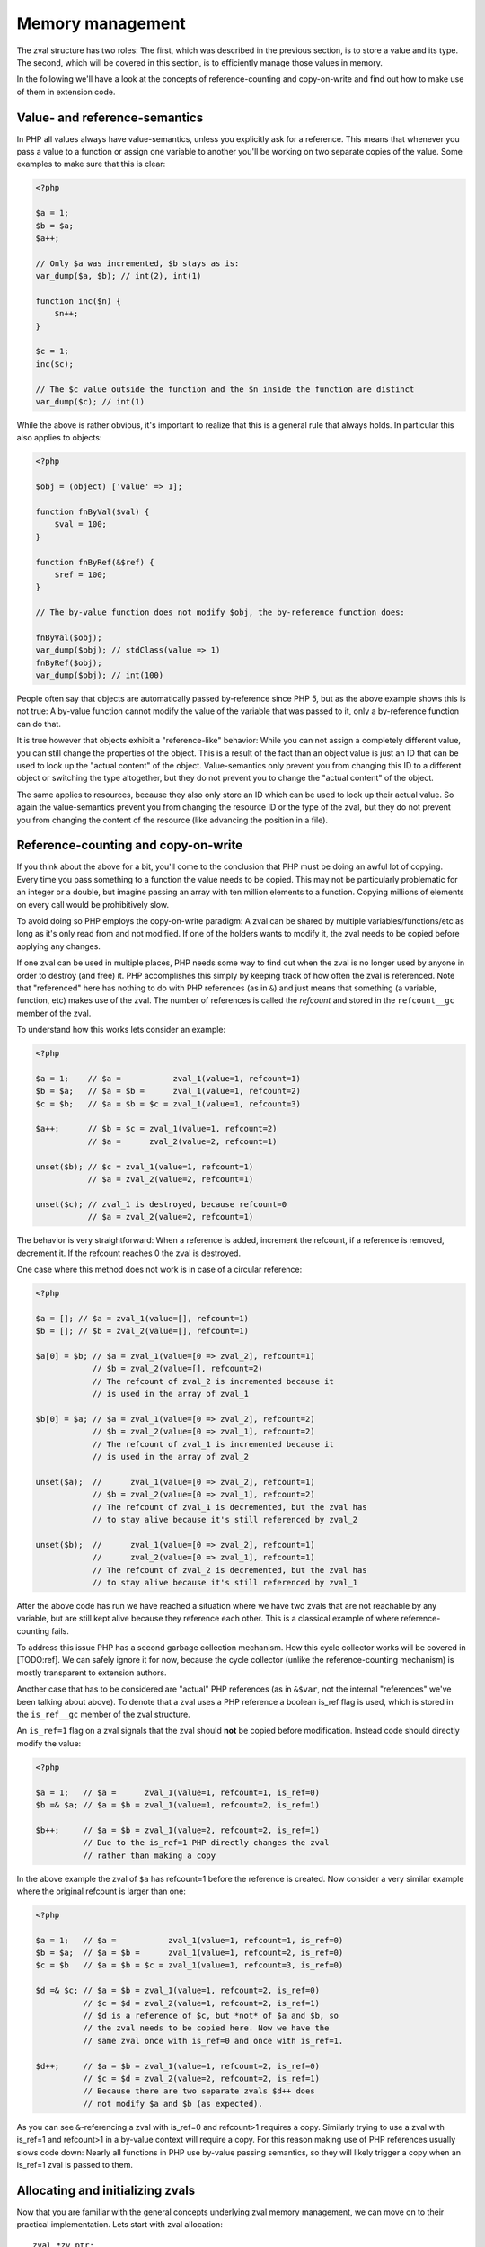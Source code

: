 Memory management
=================

The zval structure has two roles: The first, which was described in the previous section, is to store a value and its
type. The second, which will be covered in this section, is to efficiently manage those values in memory.

In the following we'll have a look at the concepts of reference-counting and copy-on-write and find out how to make use
of them in extension code.

Value- and reference-semantics
------------------------------

In PHP all values always have value-semantics, unless you explicitly ask for a reference. This means that whenever
you pass a value to a function or assign one variable to another you'll be working on two separate copies of the value.
Some examples to make sure that this is clear:

.. code-block:: php

    <?php

    $a = 1;
    $b = $a;
    $a++;

    // Only $a was incremented, $b stays as is:
    var_dump($a, $b); // int(2), int(1)

    function inc($n) {
        $n++;
    }

    $c = 1;
    inc($c);

    // The $c value outside the function and the $n inside the function are distinct
    var_dump($c); // int(1)

While the above is rather obvious, it's important to realize that this is a general rule that always holds. In
particular this also applies to objects:

.. code-block:: php

    <?php

    $obj = (object) ['value' => 1];

    function fnByVal($val) {
        $val = 100;
    }

    function fnByRef(&$ref) {
        $ref = 100;
    }

    // The by-value function does not modify $obj, the by-reference function does:

    fnByVal($obj);
    var_dump($obj); // stdClass(value => 1)
    fnByRef($obj);
    var_dump($obj); // int(100)

People often say that objects are automatically passed by-reference since PHP 5, but as the above example shows this is
not true: A by-value function cannot modify the value of the variable that was passed to it, only a by-reference
function can do that.

It is true however that objects exhibit a "reference-like" behavior: While you can not assign a completely different
value, you can still change the properties of the object. This is a result of the fact than an object value is just an
ID that can be used to look up the "actual content" of the object. Value-semantics only prevent you from changing this
ID to a different object or switching the type altogether, but they do not prevent you to change the "actual content" of
the object.

The same applies to resources, because they also only store an ID which can be used to look up their actual value.
So again the value-semantics prevent you from changing the resource ID or the type of the zval, but they do not
prevent you from changing the content of the resource (like advancing the position in a file).

Reference-counting and copy-on-write
------------------------------------

If you think about the above for a bit, you'll come to the conclusion that PHP must be doing an awful lot of copying.
Every time you pass something to a function the value needs to be copied. This may not be particularly problematic for
an integer or a double, but imagine passing an array with ten million elements to a function. Copying millions of
elements on every call would be prohibitively slow.

To avoid doing so PHP employs the copy-on-write paradigm: A zval can be shared by multiple variables/functions/etc as
long as it's only read from and not modified. If one of the holders wants to modify it, the zval needs to be copied
before applying any changes.

If one zval can be used in multiple places, PHP needs some way to find out when the zval is no longer used by anyone
in order to destroy (and free) it. PHP accomplishes this simply by keeping track of how often the zval is referenced.
Note that "referenced" here has nothing to do with PHP references (as in ``&``) and just means that something (a
variable, function, etc) makes use of the zval. The number of references is called the *refcount* and stored in the
``refcount__gc`` member of the zval.

To understand how this works lets consider an example:

.. code-block:: php

    <?php

    $a = 1;    // $a =           zval_1(value=1, refcount=1)
    $b = $a;   // $a = $b =      zval_1(value=1, refcount=2)
    $c = $b;   // $a = $b = $c = zval_1(value=1, refcount=3)

    $a++;      // $b = $c = zval_1(value=1, refcount=2)
               // $a =      zval_2(value=2, refcount=1)

    unset($b); // $c = zval_1(value=1, refcount=1)
               // $a = zval_2(value=2, refcount=1)

    unset($c); // zval_1 is destroyed, because refcount=0
               // $a = zval_2(value=2, refcount=1)

The behavior is very straightforward: When a reference is added, increment the refcount, if a reference is removed,
decrement it. If the refcount reaches 0 the zval is destroyed.

One case where this method does not work is in case of a circular reference:

.. code-block:: php

    <?php

    $a = []; // $a = zval_1(value=[], refcount=1)
    $b = []; // $b = zval_2(value=[], refcount=1)

    $a[0] = $b; // $a = zval_1(value=[0 => zval_2], refcount=1)
                // $b = zval_2(value=[], refcount=2)
                // The refcount of zval_2 is incremented because it
                // is used in the array of zval_1

    $b[0] = $a; // $a = zval_1(value=[0 => zval_2], refcount=2)
                // $b = zval_2(value=[0 => zval_1], refcount=2)
                // The refcount of zval_1 is incremented because it
                // is used in the array of zval_2

    unset($a);  //      zval_1(value=[0 => zval_2], refcount=1)
                // $b = zval_2(value=[0 => zval_1], refcount=2)
                // The refcount of zval_1 is decremented, but the zval has
                // to stay alive because it's still referenced by zval_2

    unset($b);  //      zval_1(value=[0 => zval_2], refcount=1)
                //      zval_2(value=[0 => zval_1], refcount=1)
                // The refcount of zval_2 is decremented, but the zval has
                // to stay alive because it's still referenced by zval_1

After the above code has run we have reached a situation where we have two zvals that are not reachable by any variable,
but are still kept alive because they reference each other. This is a classical example of where reference-counting
fails.

To address this issue PHP has a second garbage collection mechanism. How this cycle collector works will be covered in
[TODO:ref]. We can safely ignore it for now, because the cycle collector (unlike the reference-counting mechanism) is
mostly transparent to extension authors.

Another case that has to be considered are "actual" PHP references (as in ``&$var``, not the internal "references" we've
been talking about above). To denote that a zval uses a PHP reference a boolean is_ref flag is used, which is stored in
the ``is_ref__gc`` member of the zval structure.

An ``is_ref=1`` flag on a zval signals that the zval should **not** be copied before modification. Instead code should
directly modify the value:

.. code-block:: php

    <?php

    $a = 1;   // $a =      zval_1(value=1, refcount=1, is_ref=0)
    $b =& $a; // $a = $b = zval_1(value=1, refcount=2, is_ref=1)

    $b++;     // $a = $b = zval_1(value=2, refcount=2, is_ref=1)
              // Due to the is_ref=1 PHP directly changes the zval
              // rather than making a copy

In the above example the zval of ``$a`` has refcount=1 before the reference is created. Now consider a very similar
example where the original refcount is larger than one:

.. code-block:: php

    <?php

    $a = 1;   // $a =           zval_1(value=1, refcount=1, is_ref=0)
    $b = $a;  // $a = $b =      zval_1(value=1, refcount=2, is_ref=0)
    $c = $b   // $a = $b = $c = zval_1(value=1, refcount=3, is_ref=0)

    $d =& $c; // $a = $b = zval_1(value=1, refcount=2, is_ref=0)
              // $c = $d = zval_2(value=1, refcount=2, is_ref=1)
              // $d is a reference of $c, but *not* of $a and $b, so
              // the zval needs to be copied here. Now we have the
              // same zval once with is_ref=0 and once with is_ref=1.

    $d++;     // $a = $b = zval_1(value=1, refcount=2, is_ref=0)
              // $c = $d = zval_2(value=2, refcount=2, is_ref=1)
              // Because there are two separate zvals $d++ does
              // not modify $a and $b (as expected).

As you can see ``&``-referencing a zval with is_ref=0 and refcount>1 requires a copy. Similarly trying to use a zval
with is_ref=1 and refcount>1 in a by-value context will require a copy. For this reason making use of PHP references
usually slows code down: Nearly all functions in PHP use by-value passing semantics, so they will likely trigger a copy
when an is_ref=1 zval is passed to them.

Allocating and initializing zvals
---------------------------------

Now that you are familiar with the general concepts underlying zval memory management, we can move on to their practical
implementation. Lets start with zval allocation::

    zval *zv_ptr;
    ALLOC_ZVAL(zv_ptr);

This code-snippets allocates a zval, but does not initialize its members. There is a variant of this macro used to
allocate persistent zvals, which are not destroyed at the end of the request::

    zval *zv_ptr;
    ALLOC_PERMANENT_ZVAL(zv_ptr);

The difference between the two macros is that the former makes use of ``emalloc()`` whereas the latter uses
``malloc()``. It's important to know though that trying to directly allocate zvals will not work::

    /* This code is WRONG */
    zval *zv_ptr = emalloc(sizeof(zval));

The reason is that the cycle collector needs to store some additional information in the zval, so the structure that
needs to be allocated is actually not a ``zval`` but a ``zval_gc_info``::

    typedef struct _zval_gc_info {
        zval z;
        union {
            gc_root_buffer       *buffered;
            struct _zval_gc_info *next;
        } u;
    } zval_gc_info;

The ``ALLOC_*`` macros will allocate a ``zval_gc_info`` and initialize its additional member, but afterwards the value
can be transparently used as a ``zval`` (because the structure includes a ``zval`` as its first member).

After the zval has been allocated it needs to be initialized. There are two macros do to this. The first one is
``INIT_PZVAL``, which will set refcount=1 and is_ref=0 but leave the value uninitialized::

    zval *zv_ptr;
    ALLOC_ZVAL(zv_ptr);
    INIT_PZVAL(zv_ptr);
    /* zv_ptr has garbage type+value here */

The second macro is ``INIT_ZVAL`` which will also set refcount=1 and is_ref=0, but will additionally set the type to
``IS_NULL``::

    zval *zv_ptr;
    ALLOC_ZVAL(zv_ptr);
    INIT_ZVAL(*zv_ptr);
    /* zv_ptr has type=IS_NULL here */

``INIT_PZVAL()`` accepts a ``zval*`` (thus the ``P`` in its name) whereas ``INIT_ZVAL()`` takes a ``zval``. When passing
a ``zval*`` to the latter macro it needs to be dereferenced first.

Because it is very common to both allocate and initialize a zval in one go there are two macros which combine both
steps::

    zval *zv_ptr;
    MAKE_STD_ZVAL(zv_ptr);
    /* zv_ptr has garbage type+value here */

    zval *zv_ptr;
    ALLOC_INIT_ZVAL(zv_ptr);
    /* zv_ptr has type=IS_NULL here */

``MAKE_STD_ZVAL()`` combines allocation with ``INIT_PZVAL()``, whereas ``ALLOC_INIT_ZVAL()`` combines it with
``INIT_ZVAL()``.

Managing the refcount and zval destruction
------------------------------------------

Once you have an allocated and initialized zval you can make use of the reference-counting mechanism introduced earlier.
To manage the refcount PHP provides several macros::

    Z_REFCOUNT_P(zv_ptr)      /* Get refcount */
    Z_ADDREF_P(zv_ptr)        /* Increment refcount */
    Z_DELREF_P(zv_ptr)        /* Decrement refcount */
    Z_SET_REFCOUNT(zv_ptr, 1) /* Set refcount to some particular value (here 1) */

Just like the other ``Z_`` macros these are available in variants without a suffix, with a ``_P`` suffix and with a
``_PP`` suffix, which accept a ``zval``, a ``zval*`` and a ``zval**`` respectively.

The macro you will most commonly use is ``Z_ADDREF_P()``. A small example::

    zval *zv_ptr;
    MAKE_STD_ZVAL(zv_ptr);
    ZVAL_LONG(zv_ptr, 42);

    add_index_zval(some_array, 0, zv_ptr);
    add_assoc_zval(some_array, "num", zv_ptr);
    Z_ADDREF_P(zv_ptr);

The code inserts the integer 42 into an array at the index ``0`` and the key ``"num"``, so the zval will be used in two
places. After the allocation and initialization done by ``MAKE_STD_ZVAL()`` the zval starts off with a refcount of 1.
To use the same zval in two places it needs a refcount of 2, thus it has to be incremented using ``Z_ADDREF_P()``.

The complement macro ``Z_DELREF_P()`` on the other hand is used rather rarely: Usually just decrementing the refcount
is not enough, because you have to check for the ``refcount==0`` case where the zval needs to be destroyed and freed::

    Z_DELREF_P(zv_ptr);
    if (Z_REFCOUNT_P(zv_ptr) == 0) {
        zval_dtor(zv_ptr);
        efree(zv_ptr);
    }

The ``zval_dtor()`` macro takes a ``zval*`` and destroys its value: If it is a string, the string will be freed, if it
is an array, the HashTable will be destroyed and freed, if it is an object or resource, the refcount of their actual
values is decremented (which again might lead to them being destroyed and freed).

Instead of writing the above code for checking the refcount yourself, you should use a second macro called
``zval_ptr_dtor()``::

    zval_ptr_dtor(&zv_ptr);

This macro takes a ``zval**`` (for historical reasons, it could take a ``zval*`` just as well), decrements its refcount
and checks whether the zval needs to be destroyed and freed. But unlike our manually written code above, it also includes
support for the collection of circles. Here is the relevant part of its implementation::

    static zend_always_inline void i_zval_ptr_dtor(zval *zval_ptr ZEND_FILE_LINE_DC TSRMLS_DC)
    {
        if (!Z_DELREF_P(zval_ptr)) {
            ZEND_ASSERT(zval_ptr != &EG(uninitialized_zval));
            GC_REMOVE_ZVAL_FROM_BUFFER(zval_ptr);
            zval_dtor(zval_ptr);
            efree_rel(zval_ptr);
        } else {
            if (Z_REFCOUNT_P(zval_ptr) == 1) {
                Z_UNSET_ISREF_P(zval_ptr);
            }

            GC_ZVAL_CHECK_POSSIBLE_ROOT(zval_ptr);
        }
    }

``Z_DELREF_P()`` returns the new refcount after it was decremented, so writing ``!Z_DELREF_P(zval_ptr)`` is the same
as writing ``Z_DELREF_P(zval_ptr)`` followed by a check for ``Z_REFCOUNT_P(zval_ptr) == 0``.

Apart from doing the expected ``zval_dtor()`` and ``efree()`` operations the code also calls two ``GC_*`` macros
handling cycle collection and asserts that ``&EG(uninitialized_zval)`` is never freed (this is a magic zval used by the
engine).

Furthermore the code also sets ``is_ref=0`` if there is only one reference left to the zval. Leaving ``is_ref=1`` in
this case wouldn't really make sense because the concept of a ``&`` PHP reference only becomes meaningful when two or
more holders share a zval.

Some hints on the usage of these macros: You should not use ``Z_DELREF_P()`` at all (it's only applicable in situations
where you can guarantee that the zval neither needs to be destroyed nor is a possible root for a circle). Instead you
should use ``zval_ptr_dtor()`` whenever you want to decrement the refcount. The ``zval_dtor()`` macro is typically used
with temporary, stack-allocated zvals::

    zval zv;
    INIT_ZVAL(zv);

    /* Do something with zv here */

    zval_dtor(&zv);

A temporary zval allocated on the stack cannot be shared because it is freed at the end of the block, as such it cannot
make use of refcounting and can be destroyed indiscriminately using ``zval_dtor()``.

Copying zvals
-------------

While the copy-on-write mechanism can save a lot of zval copies, they do have to happen at some point, e.g. if you
want to change the value of the zval or transfer it to another storage location.

PHP provides a large number of copying macros for various use cases, the simplest one being ``ZVAL_COPY_VALUE()``,
which just copies the ``value`` and ``type`` members of a zval::

    zval *zv_src;
    MAKE_STD_ZVAL(zv_src);
    ZVAL_STRING(zv_src, "test", 1);

    zval *zv_dest;
    ALLOC_ZVAL(zv_dest);
    ZVAL_COPY_VALUE(zv_dest, zv_src);

At this point ``zv_dest`` will have the same type and value as ``zv_src``. Note that "same value" here means that both
zvals are using the same string value (``char*``), i.e. if the ``zv_src`` zval is destroyed the string value would be
freed and ``zv_dest`` would be left with a dangling pointer to the freed string. To avoid this the zval copy
constructor ``zval_copy_ctor()`` needs to be invoked::

    zval *zv_dest;
    ALLOC_ZVAL(zv_dest);
    ZVAL_COPY_VALUE(zv_dest, zv_src);
    zval_copy_ctor(zv_dest);

``zval_copy_ctor()`` will do a fully copy of the zval value, i.e. if it is a string the ``char*`` will be copied, if it
is an array the ``HashTable*`` is copied and if it is an object or resource their internal reference counts are
incremented.

The only thing that is missing now is the initialization of the refcount and the is_ref flag. This could be done using
the ``INIT_PZVAL()`` macro or by making use of ``MAKE_STD_ZVAL()`` instead of ``ALLOC_ZVAL()``. Another alternative is
to use ``INIT_PZVAL_COPY()`` instead of ``ZVAL_COPY_VALUE()`` which combines doing a copy with refcount/is_ref
initialization::

    zval *zv_dest;
    ALLOC_ZVAL(zv_dest);
    INIT_PZVAL_COPY(zv_dest, zv_src);
    zval_copy_ctor(zv_dest);

As the combination of ``INIT_PZVAL_COPY()`` and ``zval_copy_ctor()`` is very common, both are combined in the
``MAKE_COPY_ZVAL()`` macro::

    zval *zv_dest;
    ALLOC_ZVAL(zv_dest);
    MAKE_COPY_ZVAL(&zv_src, zv_dest);

This macro has a bit of a tricky signature, because it swaps the argument order (the destination is now the second
argument rather) and also requires the source to be a ``zval**``. Once again this is just a historic artifact and
doesn't make any technical sense whatsoever.

Apart from these basic copying macros there are several more complicated ones. The most important is ``ZVAL_ZVAL``,
which is especially common when returning zvals from a function. It has the following signature::

    ZVAL_ZVAL(zv_dest, zv_src, copy, dtor)

The ``copy`` parameter specifies whether ``zval_copy_ctor()`` should be called on the destination zval and ``dtor``
determines whether ``zval_ptr_dtor()`` is called on the source zval. Let's go through all four possible combinations
of those values and analyze the behavior. The simplest case is setting both copy and dtor to zero::

    ZVAL_ZVAL(zv_dest, zv_src, 0, 0);
    /* equivalent to: */
    ZVAL_COPY_VALUE(zv_dest, zv_src)

In this case ``ZVAL_ZVAL()`` becomes a simple ``ZVAL_COPY_VALUE()`` call. As such using this macro with 0,0 arguments
doesn't really make sense. A more useful variant is copy=1, dtor=0::

    ZVAL_ZVAL(zv_dest, zv_src, 1, 0);
    /* equivalent to: */
    ZVAL_COPY_VALUE(zv_dest, zv_src);
    zval_copy_ctor(&zv_src);

This is basically a normal zval copy analog to ``MAKE_COPY_ZVAL()``, only without the ``INIT_PZVAL()`` step. This is
useful when copying into zvals that are already initialized (e.g. ``return_value``). Additionally setting dtor=1 only
adds a ``zval_ptr_dtor()`` call::

    ZVAL_ZVAL(zv_dest, zv_src, 1, 1);
    /* equivalent to: */
    ZVAL_COPY_VALUE(zv_dest, zv_src);
    zval_copy_ctor(zv_dest);
    zval_ptr_dtor(&zv_src);

The most interesting case is the copy=0, dtor=1 combination::

    ZVAL_ZVAL(zv_dest, zv_src, 0, 1);
    /* equivalent to: */
    ZVAL_COPY_VALUE(zv_dest, zv_src);
    ZVAL_NULL(zv_src);
    zval_ptr_dtor(&zv_src);

This constitutes a zval move, where the value from ``zv_src`` is moved into ``zv_dest`` without having to invoke the
copy constructor. This is something that should only be done if ``zv_src`` has refcount=1, in which case the zval will
be destroyed by the ``zval_ptr_dtor()`` call. If it has a higher refcount the zval will stay alive with a NULL value.

There are two further macros for copying zvals, namely ``COPY_PZVAL_TO_ZVAL()`` and ``REPLACE_ZVAL_VALUE()``. Both are
used rather rarely and will not be discussed here.

Separating zvals
----------------

The macros described above are mainly used when you want to copy a zval to another storage location. A typical example
is copying a value into the ``return_value`` zval. There is a second set of macros for "zval separation", which
are used in the context of copy-on-write. Their functionality is best understood by looking at the source code::

    #define SEPARATE_ZVAL(ppzv)                     \
        do {                                        \
            if (Z_REFCOUNT_PP((ppzv)) > 1) {        \
                zval *new_zv;                       \
                Z_DELREF_PP(ppzv);                  \
                ALLOC_ZVAL(new_zv);                 \
                INIT_PZVAL_COPY(new_zv, *(ppzv));   \
                *(ppzv) = new_zv;                   \
                zval_copy_ctor(new_zv);             \
            }                                       \
        } while (0)

If the refcount is one, ``SEPARATE_ZVAL()`` won't do anything. If the refcount is larger, it will remove one ref from the
old zval, copy it to a new zval and assign that new zval to ``*ppzv``. Note that the macro accepts a ``zval**`` and
will modify the ``zval*`` it points to.

How is this used practically? Imagine you want to modify an array offset like ``$array[42]``. To do so, you first fetch
the ``zval**`` pointer to the stored ``zval*`` value. Due to the reference-counting you can't directly modify it (as
it could be shared with other places), so have to separate it first. The separation will either leave the old zval if
the refcount is one or it will perform a copy. In the latter case the new zval is assigned to ``*ppzv``, which in this
case is the storage location in the array.

Doing a simple copy with ``MAKE_COPY_ZVAL()`` wouldn't be sufficient here because the copied zval would not actually be
the zval stored in the array.

Directly using ``SEPARATE_ZVAL()`` before performing a zval modification doesn't yet account for the case where the zval
has is_ref=1, in which case the separation should not occur. To handle this case lets first look at the macros PHP
provides to handle the is_ref flag::

    Z_ISREF_P(zv_ptr)           /* Get if zval is reference */

    Z_SET_ISREF_P(zv_ptr)       /* Set is_ref=1 */
    Z_UNSET_ISREF_P(zv_ptr)     /* Set is_ref=0 */

    Z_SET_ISREF_TO_P(zv_ptr, 1) /* Same as Z_SET_ISREF_P(zv_ptr) */
    Z_SET_ISREF_TO_P(zv_ptr, 0) /* Same as Z_UNSET_ISREF_P(zv_ptr) */

Once again the macros are available in variants without suffix, ``_P`` suffix and ``_PP`` suffix, accepting a ``zval``,
``zval*`` or ``zval**`` respectively. Furthermore there is an older ``PZVAL_IS_REF()`` macro which is synonymous with
``Z_ISREF_P()``.

Using these PHP provides two more variants of ``SEPARATE_ZVAL()``::

    #define SEPARATE_ZVAL_IF_NOT_REF(ppzv)      \
        if (!PZVAL_IS_REF(*ppzv)) {             \
            SEPARATE_ZVAL(ppzv);                \
        }

    #define SEPARATE_ZVAL_TO_MAKE_IS_REF(ppzv)  \
        if (!PZVAL_IS_REF(*ppzv)) {             \
            SEPARATE_ZVAL(ppzv);                \
            Z_SET_ISREF_PP((ppzv));             \
        }

``SEPARATE_ZVAL_IF_NOT_REF()`` is the macro you'd usually use when modifying a zval according to copy-on-write.
``SEPARATE_ZVAL_TO_MAKE_IS_REF()`` is used when you want to turn a zval into a reference (e.g. for a by-reference
assignment or by-reference argument pass.) The latter is mainly used by the engine and only rarely in extension code.

There is another macro in the ``SEPARATE`` family, which works a bit differently from the other ones::

    #define SEPARATE_ARG_IF_REF(varptr) \
        if (PZVAL_IS_REF(varptr)) { \
            zval *original_var = varptr; \
            ALLOC_ZVAL(varptr); \
            INIT_PZVAL_COPY(varptr, original_var); \
            zval_copy_ctor(varptr); \
        } else { \
            Z_ADDREF_P(varptr); \
        }

The first difference is that this macro takes a ``zval*`` rather than a ``zval**``. As such it will not be able to
modify the ``zval*`` it separates. Furthermore this macro already increments the refcount for you, whereas the
``SEPARATE_ZVAL`` macros do not.

Apart from this it basically complements ``SEPARATE_ZVAL_IF_NO_REF()``: This time the separation happens when the
zval **is** a reference. It's mainly used to make sure that an argument passed to a function is a value, not a
reference.
